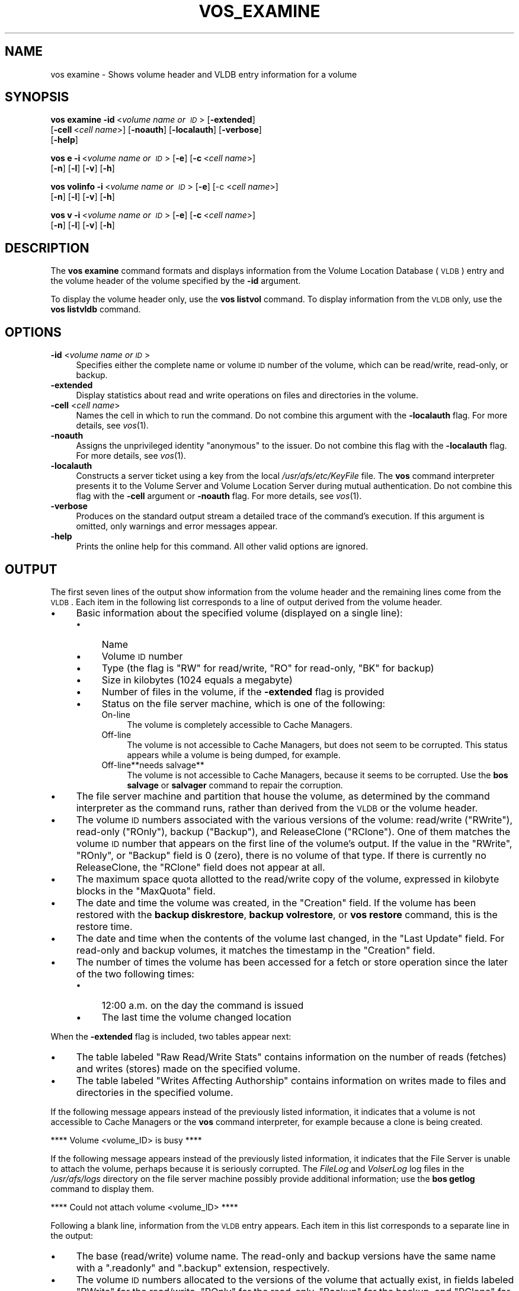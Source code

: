 .\" Automatically generated by Pod::Man v1.37, Pod::Parser v1.32
.\"
.\" Standard preamble:
.\" ========================================================================
.de Sh \" Subsection heading
.br
.if t .Sp
.ne 5
.PP
\fB\\$1\fR
.PP
..
.de Sp \" Vertical space (when we can't use .PP)
.if t .sp .5v
.if n .sp
..
.de Vb \" Begin verbatim text
.ft CW
.nf
.ne \\$1
..
.de Ve \" End verbatim text
.ft R
.fi
..
.\" Set up some character translations and predefined strings.  \*(-- will
.\" give an unbreakable dash, \*(PI will give pi, \*(L" will give a left
.\" double quote, and \*(R" will give a right double quote.  \*(C+ will
.\" give a nicer C++.  Capital omega is used to do unbreakable dashes and
.\" therefore won't be available.  \*(C` and \*(C' expand to `' in nroff,
.\" nothing in troff, for use with C<>.
.tr \(*W-
.ds C+ C\v'-.1v'\h'-1p'\s-2+\h'-1p'+\s0\v'.1v'\h'-1p'
.ie n \{\
.    ds -- \(*W-
.    ds PI pi
.    if (\n(.H=4u)&(1m=24u) .ds -- \(*W\h'-12u'\(*W\h'-12u'-\" diablo 10 pitch
.    if (\n(.H=4u)&(1m=20u) .ds -- \(*W\h'-12u'\(*W\h'-8u'-\"  diablo 12 pitch
.    ds L" ""
.    ds R" ""
.    ds C` ""
.    ds C' ""
'br\}
.el\{\
.    ds -- \|\(em\|
.    ds PI \(*p
.    ds L" ``
.    ds R" ''
'br\}
.\"
.\" If the F register is turned on, we'll generate index entries on stderr for
.\" titles (.TH), headers (.SH), subsections (.Sh), items (.Ip), and index
.\" entries marked with X<> in POD.  Of course, you'll have to process the
.\" output yourself in some meaningful fashion.
.if \nF \{\
.    de IX
.    tm Index:\\$1\t\\n%\t"\\$2"
..
.    nr % 0
.    rr F
.\}
.\"
.\" For nroff, turn off justification.  Always turn off hyphenation; it makes
.\" way too many mistakes in technical documents.
.hy 0
.if n .na
.\"
.\" Accent mark definitions (@(#)ms.acc 1.5 88/02/08 SMI; from UCB 4.2).
.\" Fear.  Run.  Save yourself.  No user-serviceable parts.
.    \" fudge factors for nroff and troff
.if n \{\
.    ds #H 0
.    ds #V .8m
.    ds #F .3m
.    ds #[ \f1
.    ds #] \fP
.\}
.if t \{\
.    ds #H ((1u-(\\\\n(.fu%2u))*.13m)
.    ds #V .6m
.    ds #F 0
.    ds #[ \&
.    ds #] \&
.\}
.    \" simple accents for nroff and troff
.if n \{\
.    ds ' \&
.    ds ` \&
.    ds ^ \&
.    ds , \&
.    ds ~ ~
.    ds /
.\}
.if t \{\
.    ds ' \\k:\h'-(\\n(.wu*8/10-\*(#H)'\'\h"|\\n:u"
.    ds ` \\k:\h'-(\\n(.wu*8/10-\*(#H)'\`\h'|\\n:u'
.    ds ^ \\k:\h'-(\\n(.wu*10/11-\*(#H)'^\h'|\\n:u'
.    ds , \\k:\h'-(\\n(.wu*8/10)',\h'|\\n:u'
.    ds ~ \\k:\h'-(\\n(.wu-\*(#H-.1m)'~\h'|\\n:u'
.    ds / \\k:\h'-(\\n(.wu*8/10-\*(#H)'\z\(sl\h'|\\n:u'
.\}
.    \" troff and (daisy-wheel) nroff accents
.ds : \\k:\h'-(\\n(.wu*8/10-\*(#H+.1m+\*(#F)'\v'-\*(#V'\z.\h'.2m+\*(#F'.\h'|\\n:u'\v'\*(#V'
.ds 8 \h'\*(#H'\(*b\h'-\*(#H'
.ds o \\k:\h'-(\\n(.wu+\w'\(de'u-\*(#H)/2u'\v'-.3n'\*(#[\z\(de\v'.3n'\h'|\\n:u'\*(#]
.ds d- \h'\*(#H'\(pd\h'-\w'~'u'\v'-.25m'\f2\(hy\fP\v'.25m'\h'-\*(#H'
.ds D- D\\k:\h'-\w'D'u'\v'-.11m'\z\(hy\v'.11m'\h'|\\n:u'
.ds th \*(#[\v'.3m'\s+1I\s-1\v'-.3m'\h'-(\w'I'u*2/3)'\s-1o\s+1\*(#]
.ds Th \*(#[\s+2I\s-2\h'-\w'I'u*3/5'\v'-.3m'o\v'.3m'\*(#]
.ds ae a\h'-(\w'a'u*4/10)'e
.ds Ae A\h'-(\w'A'u*4/10)'E
.    \" corrections for vroff
.if v .ds ~ \\k:\h'-(\\n(.wu*9/10-\*(#H)'\s-2\u~\d\s+2\h'|\\n:u'
.if v .ds ^ \\k:\h'-(\\n(.wu*10/11-\*(#H)'\v'-.4m'^\v'.4m'\h'|\\n:u'
.    \" for low resolution devices (crt and lpr)
.if \n(.H>23 .if \n(.V>19 \
\{\
.    ds : e
.    ds 8 ss
.    ds o a
.    ds d- d\h'-1'\(ga
.    ds D- D\h'-1'\(hy
.    ds th \o'bp'
.    ds Th \o'LP'
.    ds ae ae
.    ds Ae AE
.\}
.rm #[ #] #H #V #F C
.\" ========================================================================
.\"
.IX Title "VOS_EXAMINE 1"
.TH VOS_EXAMINE 1 "2006-10-10" "OpenAFS" "AFS Command Reference"
.SH "NAME"
vos examine \- Shows volume header and VLDB entry information for a volume
.SH "SYNOPSIS"
.IX Header "SYNOPSIS"
\&\fBvos examine\fR \fB\-id\fR\ <\fIvolume\ name\ or\ \s-1ID\s0\fR> [\fB\-extended\fR]
    [\fB\-cell\fR\ <\fIcell\ name\fR>] [\fB\-noauth\fR] [\fB\-localauth\fR] [\fB\-verbose\fR]
    [\fB\-help\fR]
.PP
\&\fBvos e\fR \fB\-i\fR\ <\fIvolume\ name\ or\ \s-1ID\s0\fR> [\fB\-e\fR] [\fB\-c\fR\ <\fIcell\ name\fR>]
    [\fB\-n\fR] [\fB\-l\fR] [\fB\-v\fR] [\fB\-h\fR]
.PP
\&\fBvos volinfo\fR \fB\-i\fR\ <\fIvolume\ name\ or\ \s-1ID\s0\fR> [\fB\-e\fR] [\-c <\fIcell name\fR>]
    [\fB\-n\fR] [\fB\-l\fR] [\fB\-v\fR] [\fB\-h\fR]
.PP
\&\fBvos v\fR \fB\-i\fR\ <\fIvolume\ name\ or\ \s-1ID\s0\fR> [\fB\-e\fR] [\fB\-c\fR\ <\fIcell\ name\fR>]
    [\fB\-n\fR] [\fB\-l\fR] [\fB\-v\fR] [\fB\-h\fR]
.SH "DESCRIPTION"
.IX Header "DESCRIPTION"
The \fBvos examine\fR command formats and displays information from the
Volume Location Database (\s-1VLDB\s0) entry and the volume header of the volume
specified by the \fB\-id\fR argument.
.PP
To display the volume header only, use the \fBvos listvol\fR command. To
display information from the \s-1VLDB\s0 only, use the \fBvos listvldb\fR command.
.SH "OPTIONS"
.IX Header "OPTIONS"
.IP "\fB\-id\fR <\fIvolume name or \s-1ID\s0\fR>" 4
.IX Item "-id <volume name or ID>"
Specifies either the complete name or volume \s-1ID\s0 number of the volume,
which can be read/write, read\-only, or backup.
.IP "\fB\-extended\fR" 4
.IX Item "-extended"
Display statistics about read and write operations on files and
directories in the volume.
.IP "\fB\-cell\fR <\fIcell name\fR>" 4
.IX Item "-cell <cell name>"
Names the cell in which to run the command. Do not combine this argument
with the \fB\-localauth\fR flag. For more details, see \fIvos\fR\|(1).
.IP "\fB\-noauth\fR" 4
.IX Item "-noauth"
Assigns the unprivileged identity \f(CW\*(C`anonymous\*(C'\fR to the issuer. Do not
combine this flag with the \fB\-localauth\fR flag. For more details, see
\&\fIvos\fR\|(1).
.IP "\fB\-localauth\fR" 4
.IX Item "-localauth"
Constructs a server ticket using a key from the local
\&\fI/usr/afs/etc/KeyFile\fR file. The \fBvos\fR command interpreter presents it
to the Volume Server and Volume Location Server during mutual
authentication. Do not combine this flag with the \fB\-cell\fR argument or
\&\fB\-noauth\fR flag. For more details, see \fIvos\fR\|(1).
.IP "\fB\-verbose\fR" 4
.IX Item "-verbose"
Produces on the standard output stream a detailed trace of the command's
execution. If this argument is omitted, only warnings and error messages
appear.
.IP "\fB\-help\fR" 4
.IX Item "-help"
Prints the online help for this command. All other valid options are
ignored.
.SH "OUTPUT"
.IX Header "OUTPUT"
The first seven lines of the output show information from the volume
header and the remaining lines come from the \s-1VLDB\s0. Each item in the
following list corresponds to a line of output derived from the volume
header.
.IP "\(bu" 4
Basic information about the specified volume (displayed on a single
line):
.RS 4
.IP "\(bu" 4
Name
.IP "\(bu" 4
Volume \s-1ID\s0 number
.IP "\(bu" 4
Type (the flag is \f(CW\*(C`RW\*(C'\fR for read/write, \f(CW\*(C`RO\*(C'\fR for read\-only, \f(CW\*(C`BK\*(C'\fR for
backup)
.IP "\(bu" 4
Size in kilobytes (\f(CW1024\fR equals a megabyte)
.IP "\(bu" 4
Number of files in the volume, if the \fB\-extended\fR flag is provided
.IP "\(bu" 4
Status on the file server machine, which is one of the following:
.RS 4
.IP "On-line" 4
.IX Item "On-line"
The volume is completely accessible to Cache Managers.
.IP "Off-line" 4
.IX Item "Off-line"
The volume is not accessible to Cache Managers, but does not seem to be
corrupted. This status appears while a volume is being dumped, for
example.
.IP "Off\-line**needs salvage**" 4
.IX Item "Off-line**needs salvage**"
The volume is not accessible to Cache Managers, because it seems to be
corrupted. Use the \fBbos salvage\fR or \fBsalvager\fR command to repair the
corruption.
.RE
.RS 4
.RE
.RE
.RS 4
.RE
.IP "\(bu" 4
The file server machine and partition that house the volume, as determined
by the command interpreter as the command runs, rather than derived from
the \s-1VLDB\s0 or the volume header.
.IP "\(bu" 4
The volume \s-1ID\s0 numbers associated with the various versions of the volume:
read/write (\f(CW\*(C`RWrite\*(C'\fR), read-only (\f(CW\*(C`ROnly\*(C'\fR), backup (\f(CW\*(C`Backup\*(C'\fR), and
ReleaseClone (\f(CW\*(C`RClone\*(C'\fR). One of them matches the volume \s-1ID\s0 number that
appears on the first line of the volume's output. If the value in the
\&\f(CW\*(C`RWrite\*(C'\fR, \f(CW\*(C`ROnly\*(C'\fR, or \f(CW\*(C`Backup\*(C'\fR field is \f(CW0\fR (zero), there is no volume
of that type. If there is currently no ReleaseClone, the \f(CW\*(C`RClone\*(C'\fR field
does not appear at all.
.IP "\(bu" 4
The maximum space quota allotted to the read/write copy of the volume,
expressed in kilobyte blocks in the \f(CW\*(C`MaxQuota\*(C'\fR field.
.IP "\(bu" 4
The date and time the volume was created, in the \f(CW\*(C`Creation\*(C'\fR field. If the
volume has been restored with the \fBbackup diskrestore\fR, \fBbackup
volrestore\fR, or \fBvos restore\fR command, this is the restore time.
.IP "\(bu" 4
The date and time when the contents of the volume last changed, in the
\&\f(CW\*(C`Last Update\*(C'\fR field. For read-only and backup volumes, it matches the
timestamp in the \f(CW\*(C`Creation\*(C'\fR field.
.IP "\(bu" 4
The number of times the volume has been accessed for a fetch or store
operation since the later of the two following times:
.RS 4
.IP "\(bu" 4
12:00 a.m. on the day the command is issued
.IP "\(bu" 4
The last time the volume changed location
.RE
.RS 4
.RE
.PP
When the \fB\-extended\fR flag is included, two tables appear next:
.IP "\(bu" 4
The table labeled \f(CW\*(C`Raw Read/Write Stats\*(C'\fR contains information on the
number of reads (fetches) and writes (stores) made on the specified
volume.
.IP "\(bu" 4
The table labeled \f(CW\*(C`Writes Affecting Authorship\*(C'\fR contains information on
writes made to files and directories in the specified volume.
.PP
If the following message appears instead of the previously listed
information, it indicates that a volume is not accessible to Cache
Managers or the \fBvos\fR command interpreter, for example because a clone is
being created.
.PP
.Vb 1
\&   **** Volume <volume_ID> is busy ****
.Ve
.PP
If the following message appears instead of the previously listed
information, it indicates that the File Server is unable to attach the
volume, perhaps because it is seriously corrupted. The \fIFileLog\fR and
\&\fIVolserLog\fR log files in the \fI/usr/afs/logs\fR directory on the file
server machine possibly provide additional information; use the \fBbos
getlog\fR command to display them.
.PP
.Vb 1
\&   **** Could not attach volume <volume_ID> ****
.Ve
.PP
Following a blank line, information from the \s-1VLDB\s0 entry appears.  Each
item in this list corresponds to a separate line in the output:
.IP "\(bu" 4
The base (read/write) volume name. The read-only and backup versions have
the same name with a \f(CW\*(C`.readonly\*(C'\fR and \f(CW\*(C`.backup\*(C'\fR extension, respectively.
.IP "\(bu" 4
The volume \s-1ID\s0 numbers allocated to the versions of the volume that
actually exist, in fields labeled \f(CW\*(C`RWrite\*(C'\fR for the read/write, \f(CW\*(C`ROnly\*(C'\fR
for the read\-only, \f(CW\*(C`Backup\*(C'\fR for the backup, and \f(CW\*(C`RClone\*(C'\fR for the
ReleaseClone. (If a field does not appear, the corresponding version of
the volume does not exist.) The appearance of the \f(CW\*(C`RClone\*(C'\fR field normally
indicates that a release operation did not complete successfully; the
\&\f(CW\*(C`Old release\*(C'\fR and \f(CW\*(C`New release\*(C'\fR flags often also appear on one or more
of the site definition lines described just following.
.IP "\(bu" 4
The number of sites that house a read/write or read-only copy of the
volume, following the string \f(CW\*(C`number of sites \->\*(C'\fR.
.IP "\(bu" 4
A line for each site that houses a read/write or read-only copy of the
volume, specifying the file server machine, partition, and type of volume
(\f(CW\*(C`RW\*(C'\fR for read/write or \f(CW\*(C`RO\*(C'\fR for read\-only). If a backup version exists,
it is understood to share the read/write site.  Several flags can appear
with a site definition:
.RS 4
.IP "Not released" 4
.IX Item "Not released"
Indicates that the vos release command has not been issued since the \fBvos
addsite\fR command was used to define the read-only site.
.IP "Old release" 4
.IX Item "Old release"
Indicates that a vos release command did not complete successfully,
leaving the previous, obsolete version of the volume at this site.
.IP "New release" 4
.IX Item "New release"
Indicates that a vos release command did not complete successfully, but
that this site did receive the correct new version of the volume.
.RE
.RS 4
.RE
.IP "\(bu" 4
If the \s-1VLDB\s0 entry is locked, the string \f(CW\*(C`Volume is currently LOCKED\*(C'\fR.
.PP
For further discussion of the \f(CW\*(C`New release\*(C'\fR and \f(CW\*(C`Old release\*(C'\fR flags, see
\&\fIvos_release\fR\|(1).
.SH "EXAMPLES"
.IX Header "EXAMPLES"
The following example shows output for the \s-1ABC\s0 Corporation volume called
\&\f(CW\*(C`usr\*(C'\fR with two read-only replication sites (this volume is mounted at the
\&\fI/afs/abc.com/usr\fR directory). For the sake of illustration, the output
shows the volume as locked.
.PP
.Vb 14
\&   % vos examine usr
\&   usr                           536870981 RW   3459 K On\-line
\&        fs2.abc.com /vicepb
\&        RWrite 5360870981   ROnly 536870982   Backup 536870983
\&        MaxQuota      40000 K
\&        Creation    Mon Jun 12 15:22:06 1989
\&        Last Update Fri Jun 16 09:34:35 1989
\&        5719 accesses in the past day (i.e., vnode references)
\&        RWrite: 5360870981   ROnly: 536870982   Backup: 536870983
\&        number of sites \-> 3
\&           server fs1.abc.com partition /vicepa RO Site
\&           server fs3.abc.com partition /vicepa RO Site
\&           server fs2.abc.com partition /vicepb RW Site
\&        Volume is currently LOCKED
.Ve
.PP
The following example shows the output for the volume \f(CW\*(C`user.terry\*(C'\fR using
the \fB\-extended\fR flag. The volume has no read-only replication sites.
.PP
.Vb 33
\&   % vos examine \-id user.terry \-extended
\&   user.terry         354287190 RW    2302 K used 119 files On\-line
\&       fs4.abc.com /vicepc
\&       RWrite 354287190 ROnly          0 Backup 354287192
\&       MaxQuota       5000 K
\&       Creation    Wed Nov 25 17:38:57 1992
\&       Last Update Tue Dec 15 10:46:20 1992
\&       598 accesses in the past day (i.e., vnode references)
\&                         Raw Read/Write Stats
\&             |\-\-\-\-\-\-\-\-\-\-\-\-\-\-\-\-\-\-\-\-\-\-\-\-\-\-\-\-\-\-\-\-\-\-\-\-\-\-\-\-\-\-\-|
\&             |    Same Network     |    Diff Network     |
\&             |\-\-\-\-\-\-\-\-\-\-|\-\-\-\-\-\-\-\-\-\-|\-\-\-\-\-\-\-\-\-\-|\-\-\-\-\-\-\-\-\-\-|
\&             |  Total   |   Auth   |   Total  |   Auth   |
\&             |\-\-\-\-\-\-\-\-\-\-|\-\-\-\-\-\-\-\-\-\-|\-\-\-\-\-\-\-\-\-\-|\-\-\-\-\-\-\-\-\-\-|
\&   Reads     |       55 |       55 |       38 |       38 |
\&   Writes    |       95 |       95 |        0 |        0 |
\&             |\-\-\-\-\-\-\-\-\-\-\-\-\-\-\-\-\-\-\-\-\-\-\-\-\-\-\-\-\-\-\-\-\-\-\-\-\-\-\-\-\-\-\-|
\&                      Writes Affecting Authorship
\&             |\-\-\-\-\-\-\-\-\-\-\-\-\-\-\-\-\-\-\-\-\-\-\-\-\-\-\-\-\-\-\-\-\-\-\-\-\-\-\-\-\-\-\-|
\&             |   File Authorship   | Directory Authorship|
\&             |\-\-\-\-\-\-\-\-\-\-|\-\-\-\-\-\-\-\-\-\-|\-\-\-\-\-\-\-\-\-\-|\-\-\-\-\-\-\-\-\-\-|
\&             |   Same   |   Diff   |    Same  |   Diff   |
\&             |\-\-\-\-\-\-\-\-\-\-|\-\-\-\-\-\-\-\-\-\-|\-\-\-\-\-\-\-\-\-\-|\-\-\-\-\-\-\-\-\-\-|
\&   0\-60 sec  |       38 |        0 |       21 |        1 |
\&   1\-10 min  |        2 |        0 |        7 |        0 |
\&   10min\-1hr |        0 |        0 |        1 |        0 |
\&   1hr\-1day  |        1 |        0 |        5 |        1 |
\&   1day\-1wk  |        0 |        0 |        0 |        0 |
\&   > 1wk     |        0 |        0 |        0 |        0 |
\&             |\-\-\-\-\-\-\-\-\-\-\-\-\-\-\-\-\-\-\-\-\-\-\-\-\-\-\-\-\-\-\-\-\-\-\-\-\-\-\-\-\-\-\-|
\&       RWrite: 354287190    Backup: 354287192
\&       number of sites \-> 1
\&          server fs4.abc.com partition /vicepc RW Site
.Ve
.SH "PRIVILEGE REQUIRED"
.IX Header "PRIVILEGE REQUIRED"
None
.SH "SEE ALSO"
.IX Header "SEE ALSO"
\&\fIbackup_diskrestore\fR\|(8),
\&\fIbackup_volrestore\fR\|(8),
\&\fIbos_getlog\fR\|(8),
\&\fIbos_salvage\fR\|(8),
\&\fIsalvager\fR\|(8),
\&\fIvos\fR\|(1),
\&\fIvos_listvol\fR\|(1),
\&\fIvos_listvldb\fR\|(1),
\&\fIvos_release\fR\|(1),
\&\fIvos_restore\fR\|(1)
.SH "COPYRIGHT"
.IX Header "COPYRIGHT"
\&\s-1IBM\s0 Corporation 2000. <http://www.ibm.com/> All Rights Reserved.
.PP
This documentation is covered by the \s-1IBM\s0 Public License Version 1.0.  It was
converted from \s-1HTML\s0 to \s-1POD\s0 by software written by Chas Williams and Russ
Allbery, based on work by Alf Wachsmann and Elizabeth Cassell.
